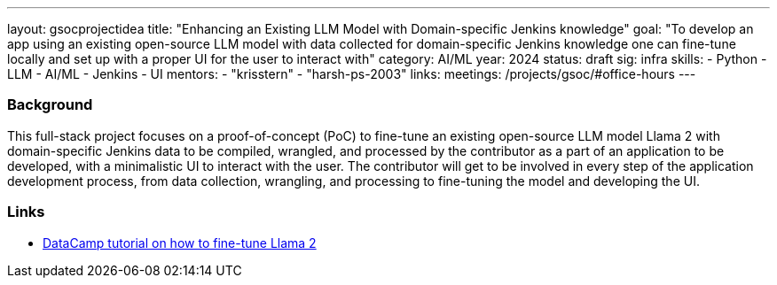 ---
layout: gsocprojectidea
title: "Enhancing an Existing LLM Model with Domain-specific Jenkins knowledge"
goal: "To develop an app using an existing open-source LLM model with data collected for domain-specific Jenkins knowledge one can fine-tune locally and set up with a proper UI for the user to interact with"
category: AI/ML
year: 2024
status: draft
sig: infra
skills:
- Python
- LLM
- AI/ML
- Jenkins
- UI
mentors:
- "krisstern"
- "harsh-ps-2003"
links:
  meetings: /projects/gsoc/#office-hours
---

=== Background

This full-stack project focuses on a proof-of-concept (PoC) to fine-tune an existing open-source LLM model Llama 2 with domain-specific Jenkins data to be compiled, wrangled, and processed by the contributor as a part of an application to be developed, with a minimalistic UI to interact with the user.
The contributor will get to be involved in every step of the application development process, from data collection, wrangling, and processing to fine-tuning the model and developing the UI.


=== Links

* link:https://www.datacamp.com/tutorial/fine-tuning-llama-2[DataCamp tutorial on how to fine-tune Llama 2]
